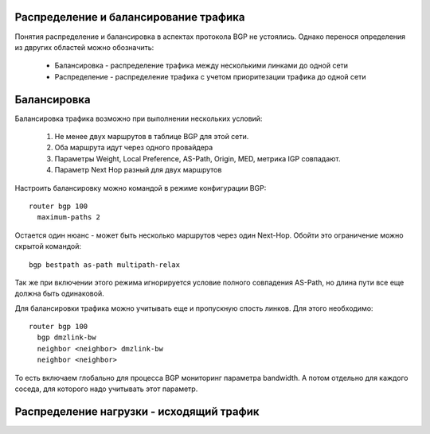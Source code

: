 Распределение и балансирование трафика
~~~~~~~~~~~~~~~~~~~~~~~~~~~~~~~~~~~~~~

Понятия распределение и балансировка в аспектах протокола BGP не устоялись. Однако перенося определения из двругих областей можно обозначить:

  * Балансировка - распределение трафика между несколькими линками до одной сети
  * Распределение - распределение трафика с учетом приоритезации трафика до одной сети

Балансировка
~~~~~~~~~~~~

.. image:: ../img/bgp/ls.png
       :width: 100 %
       :align: center

Балансировка трафика возможно при выполнении нескольких условий:

  1. Не менее двух маршрутов в таблице BGP для этой сети.
  2. Оба маршрута идут через одного провайдера
  #. Параметры Weight, Local Preference, AS-Path, Origin, MED, метрика IGP совпадают.
  #. Параметр Next Hop разный для двух маршрутов

Настроить балансировку можно командой в режиме конфигурации BGP:

::

  router bgp 100
    maximum-paths 2

Остается один нюанс - может быть несколько маршрутов через один Next-Hop. Обойти это ограничение можно скрытой командой:

::

  bgp bestpath as-path multipath-relax

Так же при включении этого режима игнорируется условие полного совпадения AS-Path, но длина пути все еще должна быть одинаковой.

Для балансировки трафика можно учитывать еще и пропускную спость линков. Для этого необходимо:

::

  router bgp 100
    bgp dmzlink-bw
    neighbor <neighbor> dmzlink-bw
    neighbor <neighbor>

То есть включаем глобально для процесса BGP мониторинг параметра bandwidth. А потом отдельно для каждого соседа, для которого надо учитывать этот параметр.

Распределение нагрузки - исходящий трафик
~~~~~~~~~~~~~~~~~~~~~~~~~~~~~~~~~~~~~~~~~

